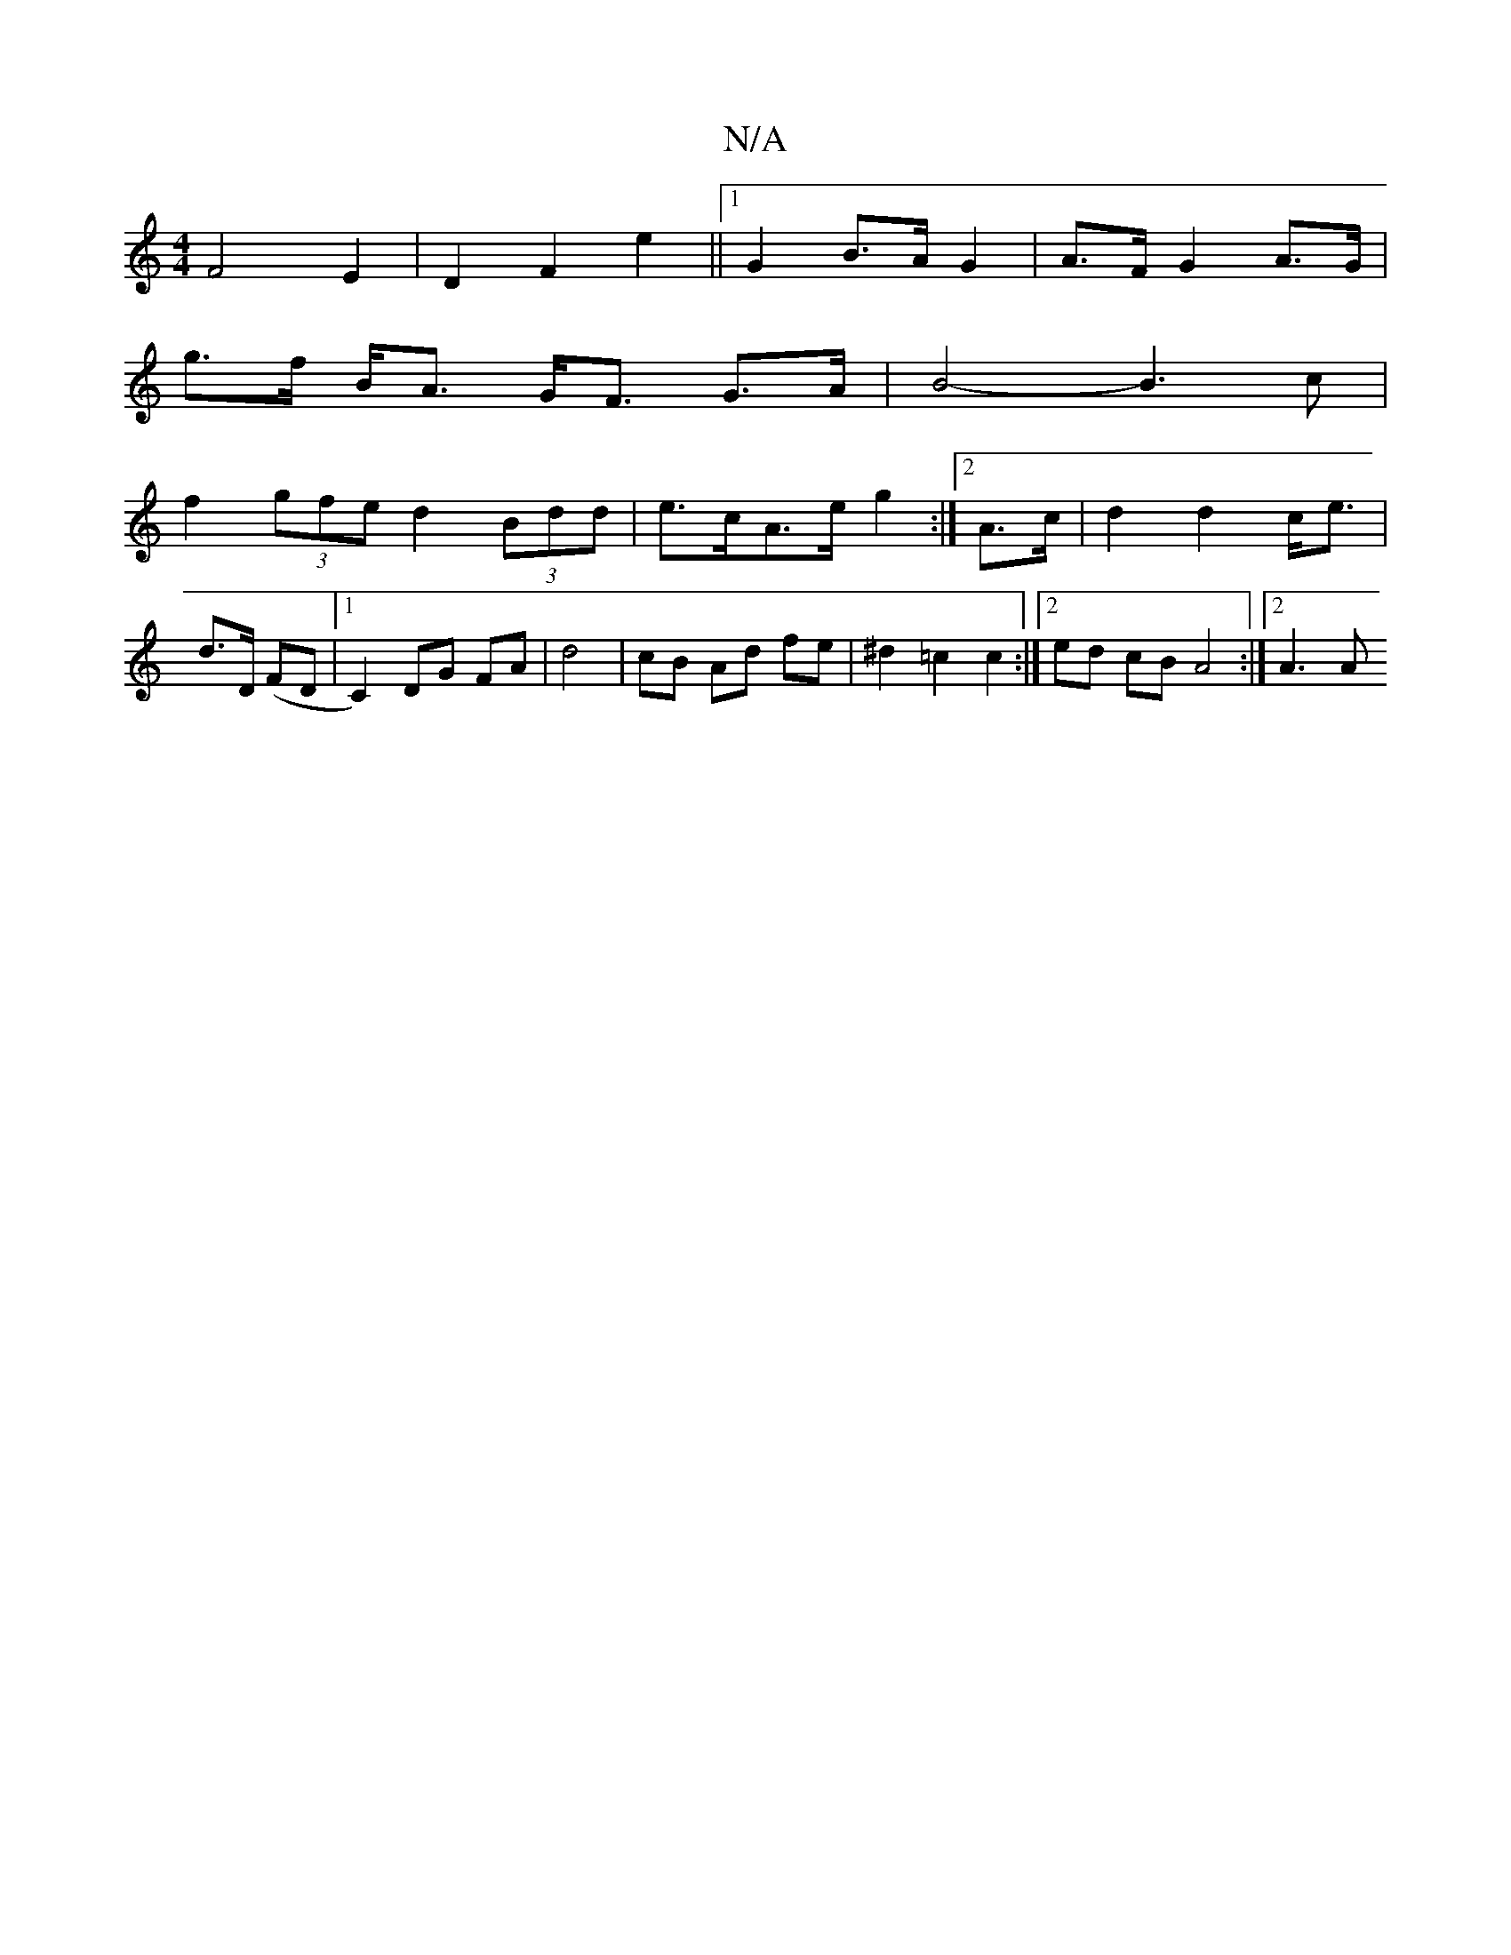 X:1
T:N/A
M:4/4
R:N/A
K:Cmajor
 F4 E2 | D2 F2 e2 ||1 G2 B>A G2 | A>F G2 A>G |
g>f B<A G<F G>A | B4- B3 c |
f2 (3gfe d2 (3Bdd | e>cA>e g2 :|[2 A>c | d2 d2 c<e | d>D (FD|1 C2) DG FA | d4 | cB Ad fe | ^d2 =c2 c2 :|[2 ed cB A4 :|2 A3 A